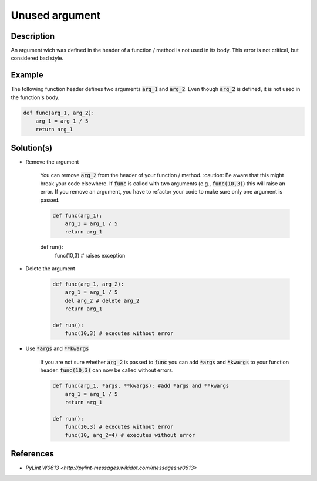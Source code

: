Unused argument
^^^^^^^^^^^^^^^

Description
-----------

An argument wich was defined in the header of a function / method is not used in its body. This error is not critical, but considered bad style.

Example
-------

The following function header defines two arguments :code:`arg_1` and :code:`arg_2`. Even though :code:`arg_2` is defined, it is not used in the function's body.

.. code:: python

    def func(arg_1, arg_2):
        arg_1 = arg_1 / 5 
        return arg_1

Solution(s)
-----------

- Remove the argument

    You can remove :code:`arg_2` from the header of your function / method. :caution: Be aware that this might break your code elsewhere. If :code:`func` is called with two arguments (e.g., :code:`func(10,3)`) this will raise an error. If you remove an argument, you have to refactor your code to make sure only one argument is passed.


    .. code:: python

        def func(arg_1):
            arg_1 = arg_1 / 5 
            return arg_1
        
    def run():
        func(10,3) # raises exception

- Delete the argument

    .. code:: python

        def func(arg_1, arg_2):
            arg_1 = arg_1 / 5 
            del arg_2 # delete arg_2
            return arg_1
      
        def run():
            func(10,3) # executes without error
    
- Use :code:`*args` and :code:`**kwargs`

    If you are not sure whether :code:`arg_2` is passed to :code:`func` you can add :code:`*args` and :code:`*kwargs` to your function header. :code:`func(10,3)` can now be called without errors.

    .. code:: python

        def func(arg_1, *args, **kwargs): #add *args and **kwargs
            arg_1 = arg_1 / 5 
            return arg_1
      
        def run():
            func(10,3) # executes without error
            func(10, arg_2=4) # executes without error

References
----------
- `PyLint W0613 <http://pylint-messages.wikidot.com/messages:w0613>`
